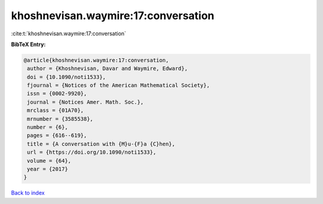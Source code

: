 khoshnevisan.waymire:17:conversation
====================================

:cite:t:`khoshnevisan.waymire:17:conversation`

**BibTeX Entry:**

.. code-block:: bibtex

   @article{khoshnevisan.waymire:17:conversation,
    author = {Khoshnevisan, Davar and Waymire, Edward},
    doi = {10.1090/noti1533},
    fjournal = {Notices of the American Mathematical Society},
    issn = {0002-9920},
    journal = {Notices Amer. Math. Soc.},
    mrclass = {01A70},
    mrnumber = {3585538},
    number = {6},
    pages = {616--619},
    title = {A conversation with {M}u-{F}a {C}hen},
    url = {https://doi.org/10.1090/noti1533},
    volume = {64},
    year = {2017}
   }

`Back to index <../By-Cite-Keys.rst>`_
